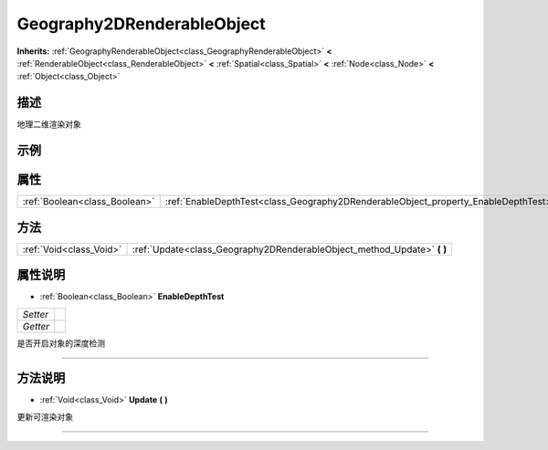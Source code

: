 .. _class_Geography2DRenderableObject:

Geography2DRenderableObject 
===================

**Inherits:** :ref:`GeographyRenderableObject<class_GeographyRenderableObject>` **<** :ref:`RenderableObject<class_RenderableObject>` **<** :ref:`Spatial<class_Spatial>` **<** :ref:`Node<class_Node>` **<** :ref:`Object<class_Object>`

描述
----

地理二维渲染对象

示例
----

属性
----

+-------------------------------+------------------------------------------------------------------------------------+
| :ref:`Boolean<class_Boolean>` | :ref:`EnableDepthTest<class_Geography2DRenderableObject_property_EnableDepthTest>` |
+-------------------------------+------------------------------------------------------------------------------------+

方法
----

+-------------------------+----------------------------------------------------------------------------+
| :ref:`Void<class_Void>` | :ref:`Update<class_Geography2DRenderableObject_method_Update>` **(** **)** |
+-------------------------+----------------------------------------------------------------------------+

属性说明
-------

.. _class_Geography2DRenderableObject_property_EnableDepthTest:

- :ref:`Boolean<class_Boolean>` **EnableDepthTest**

+----------+---+
| *Setter* |   |
+----------+---+
| *Getter* |   |
+----------+---+

是否开启对象的深度检测

----


方法说明
-------

.. _class_Geography2DRenderableObject_method_Update:

- :ref:`Void<class_Void>` **Update** **(** **)**

更新可渲染对象

----

